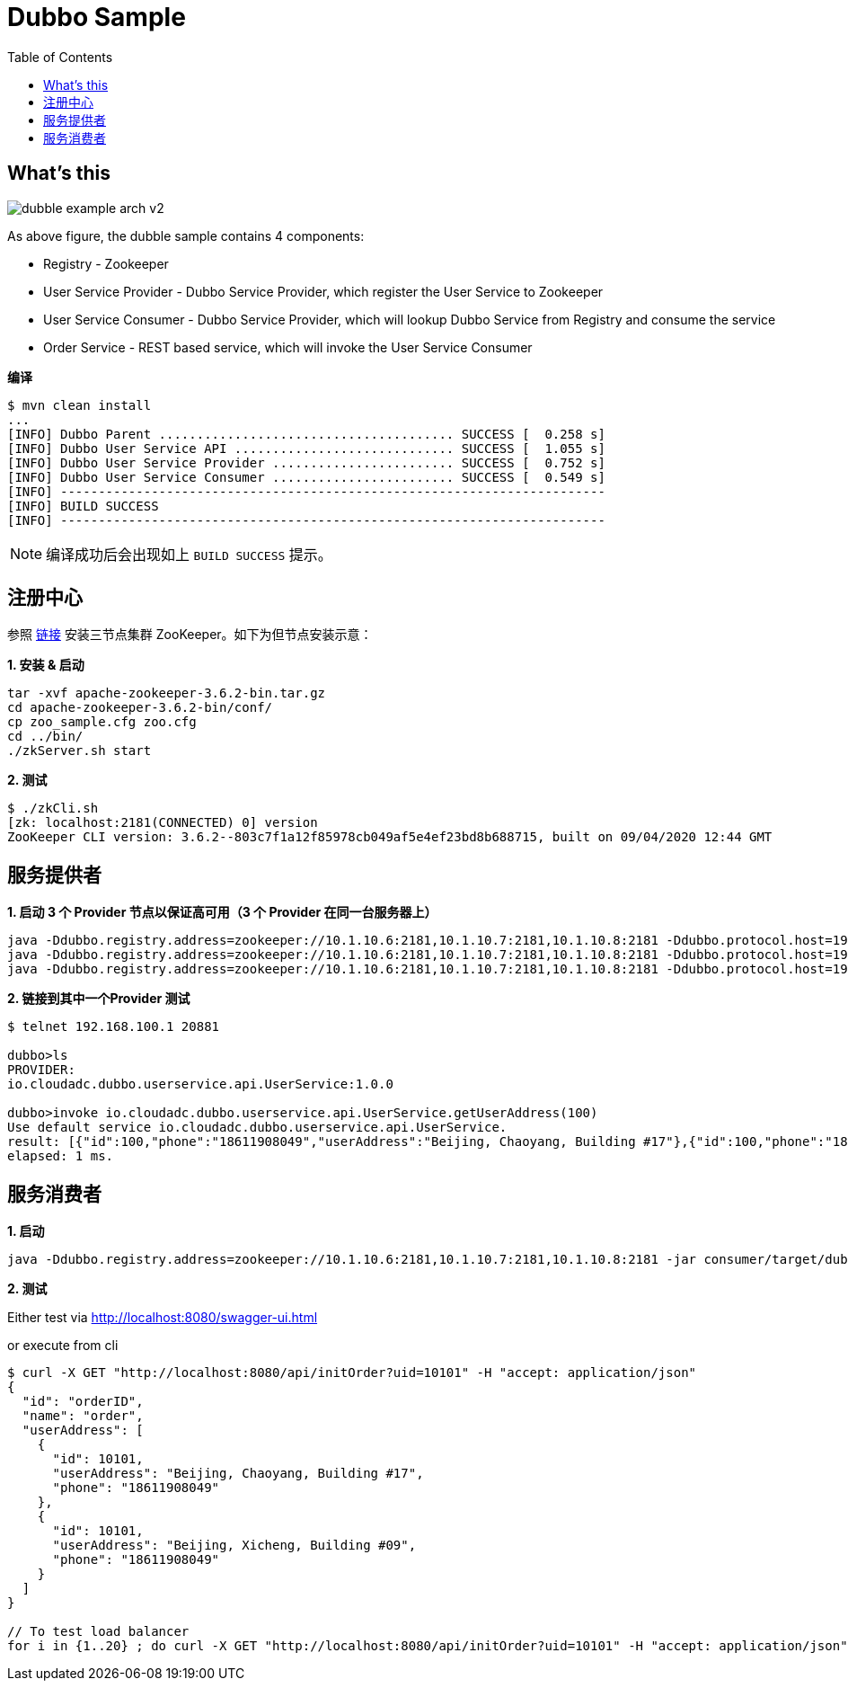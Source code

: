 = Dubbo Sample
:toc: manual

== What's this

image:img/dubble-example-arch-v2.png[]

As above figure, the dubble sample contains 4 components:

* Registry - Zookeeper
* User Service Provider  - Dubbo Service Provider, which register the User Service to Zookeeper
* User Service Consumer  - Dubbo Service Provider, which will lookup Dubbo Service from Registry and consume the service
* Order Service - REST based service, which will invoke the User Service Consumer

[source, bash]
.*编译*
----
$ mvn clean install
...
[INFO] Dubbo Parent ....................................... SUCCESS [  0.258 s]
[INFO] Dubbo User Service API ............................. SUCCESS [  1.055 s]
[INFO] Dubbo User Service Provider ........................ SUCCESS [  0.752 s]
[INFO] Dubbo User Service Consumer ........................ SUCCESS [  0.549 s]
[INFO] ------------------------------------------------------------------------
[INFO] BUILD SUCCESS
[INFO] ------------------------------------------------------------------------
----

NOTE: 编译成功后会出现如上 `BUILD SUCCESS` 提示。

== 注册中心

参照 link:https://cloudadc.github.io/zk/[链接] 安装三节点集群 ZooKeeper。如下为但节点安装示意：

[source, bash]
.*1. 安装 & 启动*
----
tar -xvf apache-zookeeper-3.6.2-bin.tar.gz
cd apache-zookeeper-3.6.2-bin/conf/
cp zoo_sample.cfg zoo.cfg
cd ../bin/
./zkServer.sh start
----

[source, bash]
.*2. 测试*
----
$ ./zkCli.sh 
[zk: localhost:2181(CONNECTED) 0] version
ZooKeeper CLI version: 3.6.2--803c7f1a12f85978cb049af5e4ef23bd8b688715, built on 09/04/2020 12:44 GMT
----

== 服务提供者

[source, bash]
.*1. 启动 3 个 Provider 节点以保证高可用（3 个 Provider 在同一台服务器上）*
----
java -Ddubbo.registry.address=zookeeper://10.1.10.6:2181,10.1.10.7:2181,10.1.10.8:2181 -Ddubbo.protocol.host=192.168.100.1 -Ddubbo.protocol.port=20880  -jar provider/target/dubbo-user-service-provider-0.0.1.jar
java -Ddubbo.registry.address=zookeeper://10.1.10.6:2181,10.1.10.7:2181,10.1.10.8:2181 -Ddubbo.protocol.host=192.168.100.1 -Ddubbo.protocol.port=20881  -jar provider/target/dubbo-user-service-provider-0.0.1.jar
java -Ddubbo.registry.address=zookeeper://10.1.10.6:2181,10.1.10.7:2181,10.1.10.8:2181 -Ddubbo.protocol.host=192.168.100.1 -Ddubbo.protocol.port=20882  -jar provider/target/dubbo-user-service-provider-0.0.1.jar
----

[source, bash]
.*2. 链接到其中一个Provider 测试*
----
$ telnet 192.168.100.1 20881

dubbo>ls
PROVIDER:
io.cloudadc.dubbo.userservice.api.UserService:1.0.0

dubbo>invoke io.cloudadc.dubbo.userservice.api.UserService.getUserAddress(100)
Use default service io.cloudadc.dubbo.userservice.api.UserService.
result: [{"id":100,"phone":"18611908049","userAddress":"Beijing, Chaoyang, Building #17"},{"id":100,"phone":"18611908049","userAddress":"Beijing, Xicheng, Building #09"}]
elapsed: 1 ms.
----

== 服务消费者

[source, bash]
.*1. 启动*
----
java -Ddubbo.registry.address=zookeeper://10.1.10.6:2181,10.1.10.7:2181,10.1.10.8:2181 -jar consumer/target/dubbo-user-service-consumer-0.0.1.jar
----

*2. 测试*

Either test via 
    http://localhost:8080/swagger-ui.html

or execute from cli

[source, json]
----
$ curl -X GET "http://localhost:8080/api/initOrder?uid=10101" -H "accept: application/json"
{
  "id": "orderID",
  "name": "order",
  "userAddress": [
    {
      "id": 10101,
      "userAddress": "Beijing, Chaoyang, Building #17",
      "phone": "18611908049"
    },
    {
      "id": 10101,
      "userAddress": "Beijing, Xicheng, Building #09",
      "phone": "18611908049"
    }
  ]
}

// To test load balancer
for i in {1..20} ; do curl -X GET "http://localhost:8080/api/initOrder?uid=10101" -H "accept: application/json" ; echo; done
----




